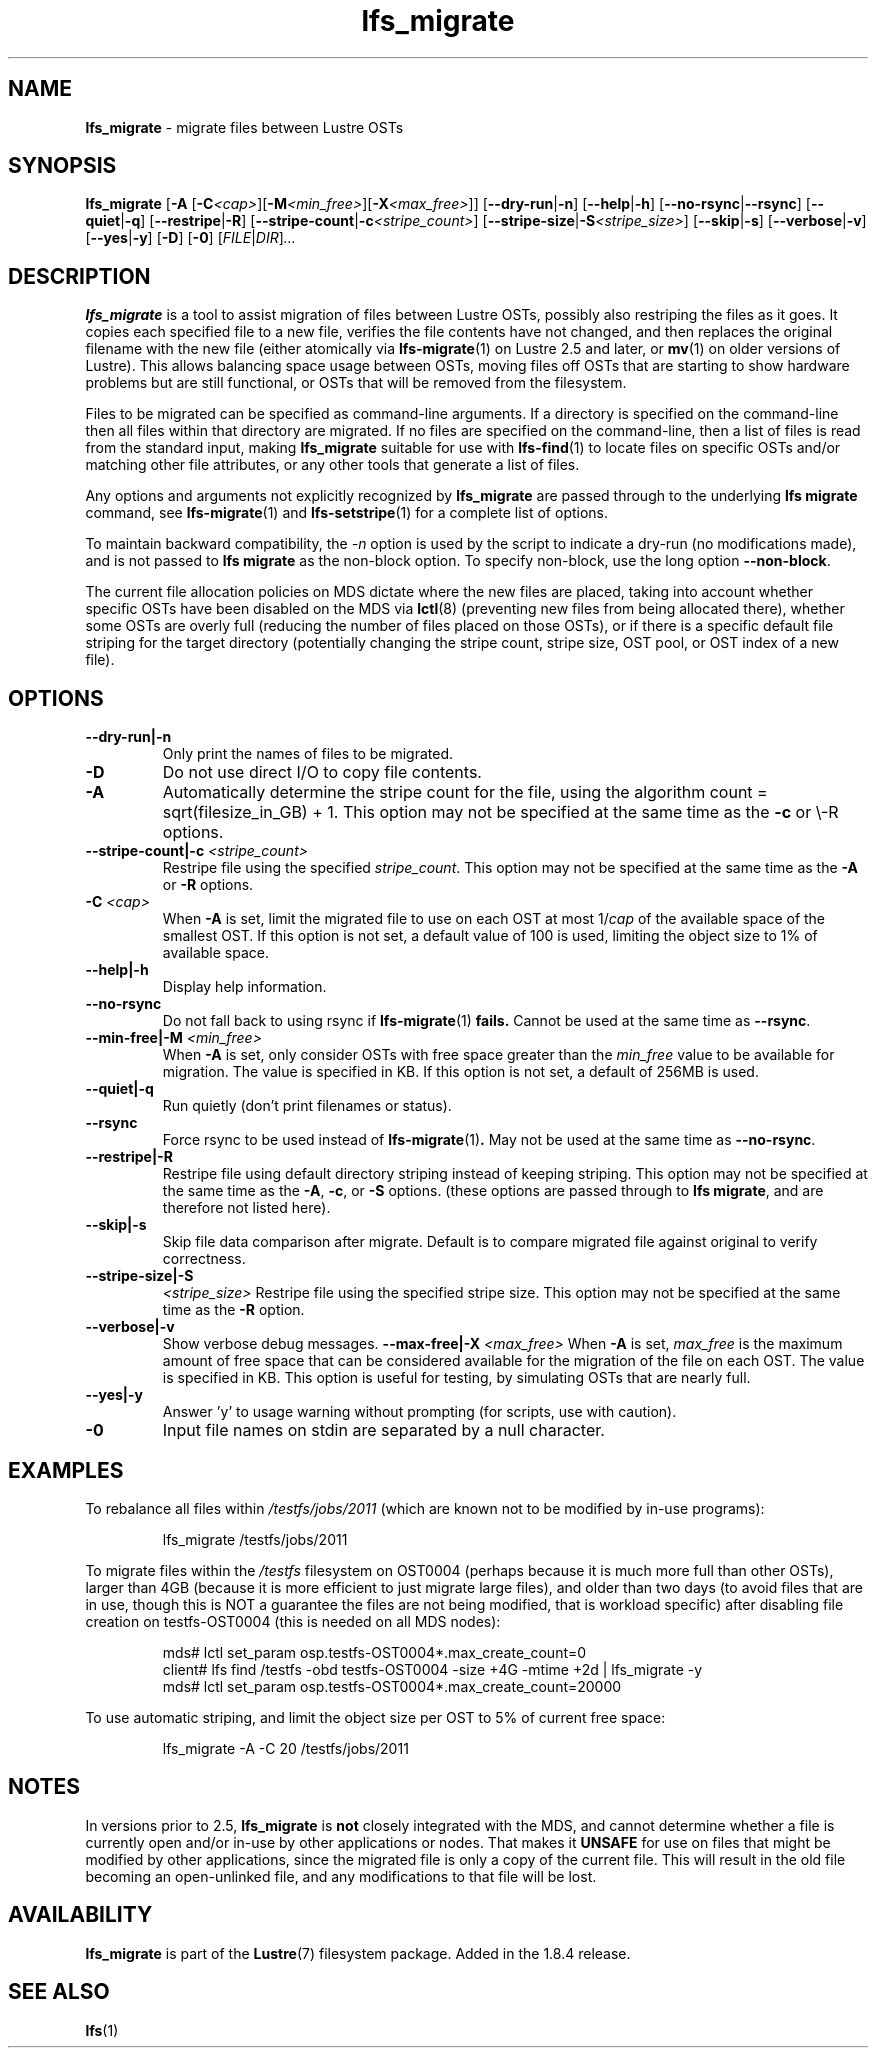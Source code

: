 .TH lfs_migrate 1 "Dec 19, 2017" Lustre "utilities"
.SH NAME
.B lfs_migrate
\- migrate files between Lustre OSTs
.SH SYNOPSIS
.B lfs_migrate
.RB [ "-A " [ -C \fI<cap> \fR] [ -M \fI<min_free> \fR] [ -X \fI<max_free> \fR]]
.RB [ --dry-run | -n ]
.RB [ --help | -h ]
.RB [ --no-rsync | --rsync ]
.RB [ --quiet | -q ]
.RB [ --restripe | -R ]
.RB [ --stripe-count | -c \fI<stripe_count> \fR]
.RB [ --stripe-size | -S \fI<stripe_size> \fR]
.RB [ --skip | -s ]
.RB [ --verbose | -v ]
.RB [ --yes | -y ]
.RB [ -D ]
.RB [ -0 ]
.RI [ FILE | DIR ] ...
.br
.SH DESCRIPTION
.B lfs_migrate
is a tool to assist migration of files between Lustre OSTs, possibly also
restriping the files as it goes. It copies each specified file to a new file,
verifies the file contents have not changed, and then replaces the original
filename with the new file (either atomically via
.BR lfs-migrate (1)
on Lustre 2.5 and later, or
.BR mv (1)
on older versions of Lustre). This allows balancing space usage between OSTs,
moving files off OSTs that are starting to show hardware problems but are still
functional, or OSTs that will be removed from the filesystem.
.PP
Files to be migrated can be specified as command-line arguments.  If a
directory is specified on the command-line then all files within that
directory are migrated.  If no files are specified on the command-line,
then a list of files is read from the standard input, making
.B lfs_migrate
suitable for use with
.BR lfs-find (1)
to locate files on specific OSTs and/or matching other file attributes,
or any other tools that generate a list of files.
.PP
Any options and arguments not explicitly recognized by
.B lfs_migrate
are passed through to the underlying
.B lfs migrate
command, see
.BR lfs-migrate (1)
and
.BR lfs-setstripe (1)
for a complete list of options.
.PP
To maintain backward compatibility, the \fI-n \fRoption is used by the
script to indicate a dry-run (no modifications made), and is not passed to
.B lfs migrate
as the non-block option.  To specify non-block, use the long option
.BR --non-block .
.PP
The current file allocation policies on MDS dictate where the new files
are placed, taking into account whether specific OSTs have been disabled
on the MDS via
.BR lctl (8)
(preventing new files from being allocated there), whether
some OSTs are overly full (reducing the number of files placed on those
OSTs), or if there is a specific default file striping for the target
directory (potentially changing the stripe count, stripe size, OST pool,
or OST index of a new file).
.SH OPTIONS
.TP
.B \\--dry-run|-n
Only print the names of files to be migrated.
.TP
.B \\-D
Do not use direct I/O to copy file contents.
.TP
.B \\-A
Automatically determine the stripe count for the file, using the algorithm
count = sqrt(filesize_in_GB) + 1.  This option may not be specified at the
same time as the \fB-c \fRor \\-R \fRoptions.
.TP
.B \\--stripe-count|-c \fI<stripe_count>
Restripe file using the specified \fIstripe_count\fR. This option may not be
specified at the same time as the \fB-A \fRor \fB-R \fRoptions.
.TP
.B \\-C \fI<cap>
When \fB-A \fRis set, limit the migrated file to use on each OST at most
1/\fIcap \fRof the available space of the smallest OST.  If this option is not
set, a default value of 100 is used, limiting the object size to 1% of available
space.
.TP
.B \\--help|-h
Display help information.
.TP
.B \\--no-rsync
Do not fall back to using rsync if
.BR lfs-migrate (1) " fails."
Cannot be used at the same time as \fB--rsync\fR.
.TP
.B \\--min-free|-M \fI<min_free>
When \fB-A \fRis set, only consider OSTs with free space greater than the
\fImin_free \fRvalue to be available for migration.  The value is specified in
KB. If this option is not set, a default of 256MB is used.
.TP
.B \\--quiet|-q
Run quietly (don't print filenames or status).
.TP
.B \\--rsync
Force rsync to be used instead of
.BR lfs-migrate (1) .
May not be used at the same time as
.BR --no-rsync .
.TP
.B \\--restripe|-R
Restripe file using default directory striping instead of keeping striping.
This option may not be specified at the same time as the \fB-A\fR, \fB-c\fR, or
\fB-S \fRoptions.  (these options are passed through to
.BR "lfs migrate" ,
and are therefore not listed here).
.TP
.B \\--skip|-s
Skip file data comparison after migrate.  Default is to compare migrated file
against original to verify correctness.
.TP
.B \\--stripe-size|-S
.I <stripe_size>
Restripe file using the specified stripe size. This option may not be
specified at the same time as the \fB-R \fRoption.
.TP
.B \\--verbose|-v
Show verbose debug messages.
.B \\--max-free|-X \fI<max_free>
When \fB-A \fRis set, \fImax_free \fRis the maximum amount of free space that
can be considered available for the migration of the file on each OST.  The
value is specified in KB.  This option is useful for testing, by simulating
OSTs that are nearly full.
.TP
.B \\--yes|-y
Answer 'y' to usage warning without prompting (for scripts, use with caution).
.TP
.B \\-0
Input file names on stdin are separated by a null character.
.SH EXAMPLES
To rebalance all files within
.I /testfs/jobs/2011
(which are known not to be modified by in-use programs):
.IP
lfs_migrate /testfs/jobs/2011
.PP
To migrate files within the
.I /testfs
filesystem on OST0004 (perhaps because it is much more full than other OSTs),
larger than 4GB (because it is more efficient to just migrate large files),
and older than two days (to avoid files that are in use, though this is NOT
a guarantee the files are not being modified, that is workload specific) after
disabling file creation on testfs-OST0004 (this is needed on all MDS nodes):
.IP
.nf
mds# lctl set_param osp.testfs-OST0004*.max_create_count=0
client# lfs find /testfs -obd testfs-OST0004 -size +4G -mtime +2d | lfs_migrate -y
mds# lctl set_param osp.testfs-OST0004*.max_create_count=20000
.fi
.PP
To use automatic striping, and limit the object size per OST to 5% of current
free space:
.IP
lfs_migrate -A -C 20 /testfs/jobs/2011
.SH NOTES
In versions prior to 2.5,
.B lfs_migrate
is
.B not
closely integrated with the MDS, and cannot determine whether a file
is currently open and/or in-use by other applications or nodes.  That makes
it
.B UNSAFE
for use on files that might be modified by other applications, since the
migrated file is only a copy of the current file. This will result in the
old file becoming an open-unlinked file, and any modifications to that file
will be lost.
.SH AVAILABILITY
.B lfs_migrate
is part of the
.BR Lustre (7)
filesystem package.  Added in the 1.8.4 release.
.SH SEE ALSO
.BR lfs (1)
